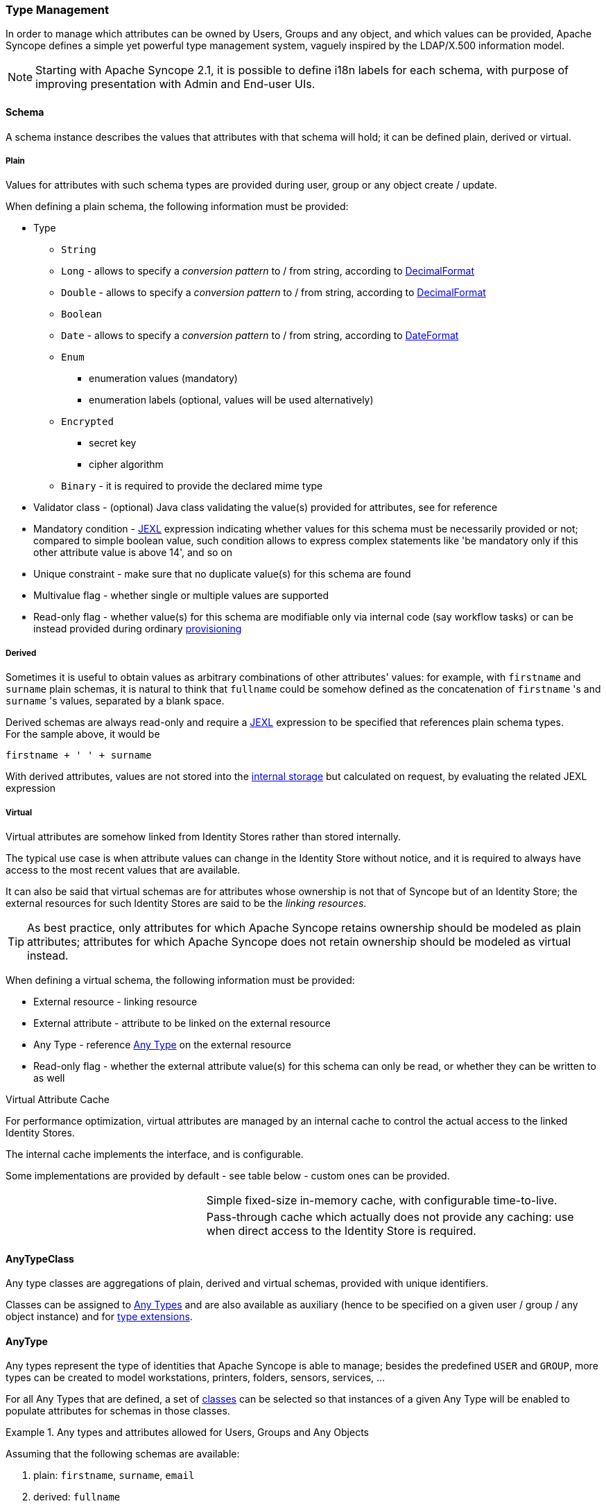 //
// Licensed to the Apache Software Foundation (ASF) under one
// or more contributor license agreements.  See the NOTICE file
// distributed with this work for additional information
// regarding copyright ownership.  The ASF licenses this file
// to you under the Apache License, Version 2.0 (the
// "License"); you may not use this file except in compliance
// with the License.  You may obtain a copy of the License at
//
//   http://www.apache.org/licenses/LICENSE-2.0
//
// Unless required by applicable law or agreed to in writing,
// software distributed under the License is distributed on an
// "AS IS" BASIS, WITHOUT WARRANTIES OR CONDITIONS OF ANY
// KIND, either express or implied.  See the License for the
// specific language governing permissions and limitations
// under the License.
//
=== Type Management

In order to manage which attributes can be owned by Users, Groups and any object, and which values can be provided,
Apache Syncope defines a simple yet powerful type management system, vaguely inspired by the LDAP/X.500 information
model.

[NOTE]
Starting with Apache Syncope 2.1, it is possible to define i18n labels for each schema, with purpose of improving
presentation with Admin and End-user UIs.

==== Schema

A schema instance describes the values that attributes with that schema will hold; it can be defined plain, derived or
virtual.

===== Plain

Values for attributes with such schema types are provided during user, group or any object create / update.

When defining a plain schema, the following information must be provided:

* Type
** `String`
** `Long` - allows to specify a _conversion pattern_ to / from string, according to 
http://docs.oracle.com/javase/8/docs/api/java/text/DecimalFormat.html[DecimalFormat^]
** `Double` - allows to specify a _conversion pattern_ to / from string, according to 
http://docs.oracle.com/javase/8/docs/api/java/text/DecimalFormat.html[DecimalFormat^]
** `Boolean`
** `Date` - allows to specify a _conversion pattern_ to / from string, according to 
http://docs.oracle.com/javase/8/docs/api/java/text/DateFormat.html[DateFormat^]
** `Enum`
*** enumeration values (mandatory)
*** enumeration labels (optional, values will be used alternatively)
** `Encrypted`
*** secret key
*** cipher algorithm
** `Binary` - it is required to provide the declared mime type
* Validator class - (optional) Java class validating the value(s) provided for attributes, see 
ifeval::["{snapshotOrRelease}" == "release"]
https://github.com/apache/syncope/blob/syncope-{docVersion}/core/persistence-jpa/src/main/java/org/apache/syncope/core/persistence/jpa/attrvalue/validation/EmailAddressValidator.java[EmailAddressValidator^]
endif::[]
ifeval::["{snapshotOrRelease}" == "snapshot"]
https://github.com/apache/syncope/blob/2_1_X/core/persistence-jpa/src/main/java/org/apache/syncope/core/persistence/jpa/attrvalue/validation/EmailAddressValidator.java[EmailAddressValidator^]
endif::[]
for reference
* Mandatory condition - http://commons.apache.org/proper/commons-jexl/[JEXL^] expression indicating whether values for 
this schema must be necessarily provided or not; compared to simple boolean value, such condition allows to express
complex statements like 'be mandatory only if this other attribute value is above 14', and so on
* Unique constraint - make sure that no duplicate value(s) for this schema are found
* Multivalue flag - whether single or multiple values are supported
* Read-only flag - whether value(s) for this schema are modifiable only via internal code (say workflow tasks) or 
can be instead provided during ordinary <<provisioning,provisioning>>

===== Derived

Sometimes it is useful to obtain values as arbitrary combinations of other attributes' values: for example, with 
`firstname` and `surname` plain schemas, it is natural to think that `fullname` could be somehow defined as the 
concatenation of `firstname` 's and `surname` 's values, separated by a blank space.

Derived schemas are always read-only and require a http://commons.apache.org/proper/commons-jexl/[JEXL^]
expression to be specified that references plain schema types. +
For the sample above, it would be

 firstname + ' ' + surname

With derived attributes, values are not stored into the <<persistence,internal storage>> but calculated on request, by
evaluating the related JEXL expression

===== Virtual

Virtual attributes are somehow linked from Identity Stores rather than stored internally.

The typical use case is when attribute values can change in the Identity Store without notice, and it is required to
always have access to the most recent values that are available.

It can also be said that virtual schemas are for attributes whose ownership is not that of Syncope but of an Identity Store;
the external resources for such Identity Stores are said to be the _linking resources_.

[TIP]
As best practice, only attributes for which Apache Syncope retains ownership should be modeled as plain attributes;
attributes for which Apache Syncope does not retain ownership should be modeled
as virtual instead.

When defining a virtual schema, the following information must be provided:

* External resource - linking resource
* External attribute - attribute to be linked on the external resource
* Any Type - reference <<anytype,Any Type>> on the external resource
* Read-only flag - whether the external attribute value(s) for this schema can only be read, or whether they can be written to as well

[[virtual-attribute-cache]]
.Virtual Attribute Cache
****
For performance optimization, virtual attributes are managed by an internal cache to control the actual access to 
the linked Identity Stores.

The internal cache implements the 
ifeval::["{snapshotOrRelease}" == "release"]
https://github.com/apache/syncope/blob/syncope-{docVersion}/core/provisioning-api/src/main/java/org/apache/syncope/core/provisioning/api/cache/VirAttrCache.java[VirAttrCache^]
endif::[]
ifeval::["{snapshotOrRelease}" == "snapshot"]
https://github.com/apache/syncope/blob/2_1_X/core/provisioning-api/src/main/java/org/apache/syncope/core/provisioning/api/cache/VirAttrCache.java[VirAttrCache^]
endif::[]
interface, and is configurable.

Some implementations are provided by default - see table below - custom ones can be provided.

[cols="1,2"]
|===

| 
ifeval::["{snapshotOrRelease}" == "release"]
https://github.com/apache/syncope/blob/syncope-{docVersion}/core/provisioning-java/src/main/java/org/apache/syncope/core/provisioning/java/cache/MemoryVirAttrCache.java[MemoryVirAttrCache^]
endif::[]
ifeval::["{snapshotOrRelease}" == "snapshot"]
https://github.com/apache/syncope/blob/2_1_X/core/provisioning-java/src/main/java/org/apache/syncope/core/provisioning/java/cache/MemoryVirAttrCache.java[MemoryVirAttrCache^]
endif::[]
| Simple fixed-size in-memory cache, with configurable time-to-live.

| 
ifeval::["{snapshotOrRelease}" == "release"]
https://github.com/apache/syncope/blob/syncope-{docVersion}/core/provisioning-java/src/main/java/org/apache/syncope/core/provisioning/java/cache/DisabledVirAttrCache.java[DisabledVirAttrCache^]
endif::[]
ifeval::["{snapshotOrRelease}" == "snapshot"]
https://github.com/apache/syncope/blob/2_1_X/core/provisioning-java/src/main/java/org/apache/syncope/core/provisioning/java/cache/DisabledVirAttrCache.java[DisabledVirAttrCache^]
endif::[]
| Pass-through cache which actually does not provide any caching: use when direct access to the Identity Store is required.

|===
****

==== AnyTypeClass

Any type classes are aggregations of plain, derived and virtual schemas, provided with unique identifiers.

Classes can be assigned to <<anytype, Any Types>> and are also available as auxiliary (hence to be specified on a
given user / group / any object instance) and for <<type-extensions,type extensions>>.

==== AnyType

Any types represent the type of identities that Apache Syncope is able to manage; besides the predefined `USER` and 
`GROUP`, more types can be created to model workstations, printers, folders, sensors, services, ...

For all Any Types that are defined, a set of <<anytypeclass, classes>> can be selected so that instances of a given
Any Type will be enabled to populate attributes for schemas in those classes.

.Any types and attributes allowed for Users, Groups and Any Objects
====
Assuming that the following schemas are available:

. plain: `firstname`, `surname`, `email`
. derived: `fullname`
. virtual: `enrollment`

and that the following Any Type classes are defined:

. `minimal` - containing `firstname`, `surname` and `fullname`
. `member` - containing `email` and `enrollment`

and that the `USER` Any Type has only `minimal` assigned, then the following Users are valid (details are simplified to
increase readability):

[source,json]
----
{
  "key": "74cd8ece-715a-44a4-a736-e17b46c4e7e6",
  "type": "USER",
  "realm": "/",
  "username": "verdi",
  "plainAttrs": [
    {
      "schema": "surname",
      "values": [
        "Verdi"
      ]
    },
    {
      "schema": "firstname",
      "values": [
        "Giuseppe"
      ]
    }
  ],
  "derAttrs": [
    {
      "schema": "fullname",
      "values": [
        "Giuseppe Verdi"
      ]
    }
  ]
}

{
  "key": "1417acbe-cbf6-4277-9372-e75e04f97000",
  "type": "USER",
  "realm": "/",
  "username": "rossini",
  "auxClasses": [ "member" ],
  "plainAttrs": [
    {
      "schema": "surname",
      "values": [
        "Rossini"
      ]
    },
    {
      "schema": "firstname",
      "values": [
        "Gioacchino"
      ]
    },
    {
      "schema": "email",
      "values": [
        "gioacchino.rossini@syncope.apache.org"
      ]
    }
  ],
  "derAttrs": [
    {
      "schema": "fullname",
      "values": [
        "Gioacchino Rossini"
      ]
    }
  ],
  "virAttrs": [
    {
      "schema": "enrollment",
      "values": [
        "154322"
      ]
    }
  ]
}
----
====

==== RelationshipType

Relationships allow the creation of a link between a user and an any object, or between two Any Objects; relationship types
define the available link types.

.Relationship between Any Objects (printers)
====
The following any object of type `PRINTER` contains a relationship of type `neighbourhood` with another `PRINTER`
(details are simplified to increase readability):

[source,json]
----
{
  "key": "fc6dbc3a-6c07-4965-8781-921e7401a4a5",
  "type": "PRINTER",
  "realm": "/",
  "name": "HP LJ 1300n",
  "auxClasses": [],
  "plainAttrs": [
    {
      "schema": "model",
      "values": [
        "Canon MFC8030"
      ]
    },
    {
      "schema": "location",
      "values": [
        "1st floor"
      ]
    }
  ],
  "relationships": [
    {
      "type": "neighbourhood",
      "rightType": "PRINTER",
      "rightKey": "8559d14d-58c2-46eb-a2d4-a7d35161e8f8"
    }
  ]
}
----
====

==== Type Extensions

When a user (or an any object) is part of a group, a _membership_ is defined.

It is sometimes useful to define attributes which are bound to a particular membership: if, for example, the
`University A` and `University B` Groups are available, a student might have different e-mail addresses for each
university. How can this be modeled?

Type extensions define a set of <<anytypeclass,classes>> associated to a group, that can be automatically
assigned to a given user (or any object) when becoming a member of such group.

.Membership with type extension
====
With reference to the sample above (details are simplified to increase readability):

[source,json]
----
{
  "key": "c9b2dec2-00a7-4855-97c0-d854842b4b24",
  "type": "USER",
  "realm": "/",
  "username": "bellini",
  "memberships": [
    {
      "type": "Membership",
      "rightType": "GROUP",
      "rightKey": "bf825fe1-7320-4a54-bd64-143b5c18ab97",
      "groupName": "University A",
      "plainAttrs": [
        {
          "schema": "email",
          "values": [
            "bellini@university_a.net"
          ]
        }
      ]
    },
    {
      "type": "Membership",
      "rightType": "GROUP",
      "rightKey": "bf825fe1-7320-4a54-bd64-143b5c18ab96",
      "groupName": "University B",
      "plainAttrs": [
        {
          "schema": "email",
          "values": [
            "bellini@university_b.net"
          ]
        }
      ]
    }
  ]
}
----
====
